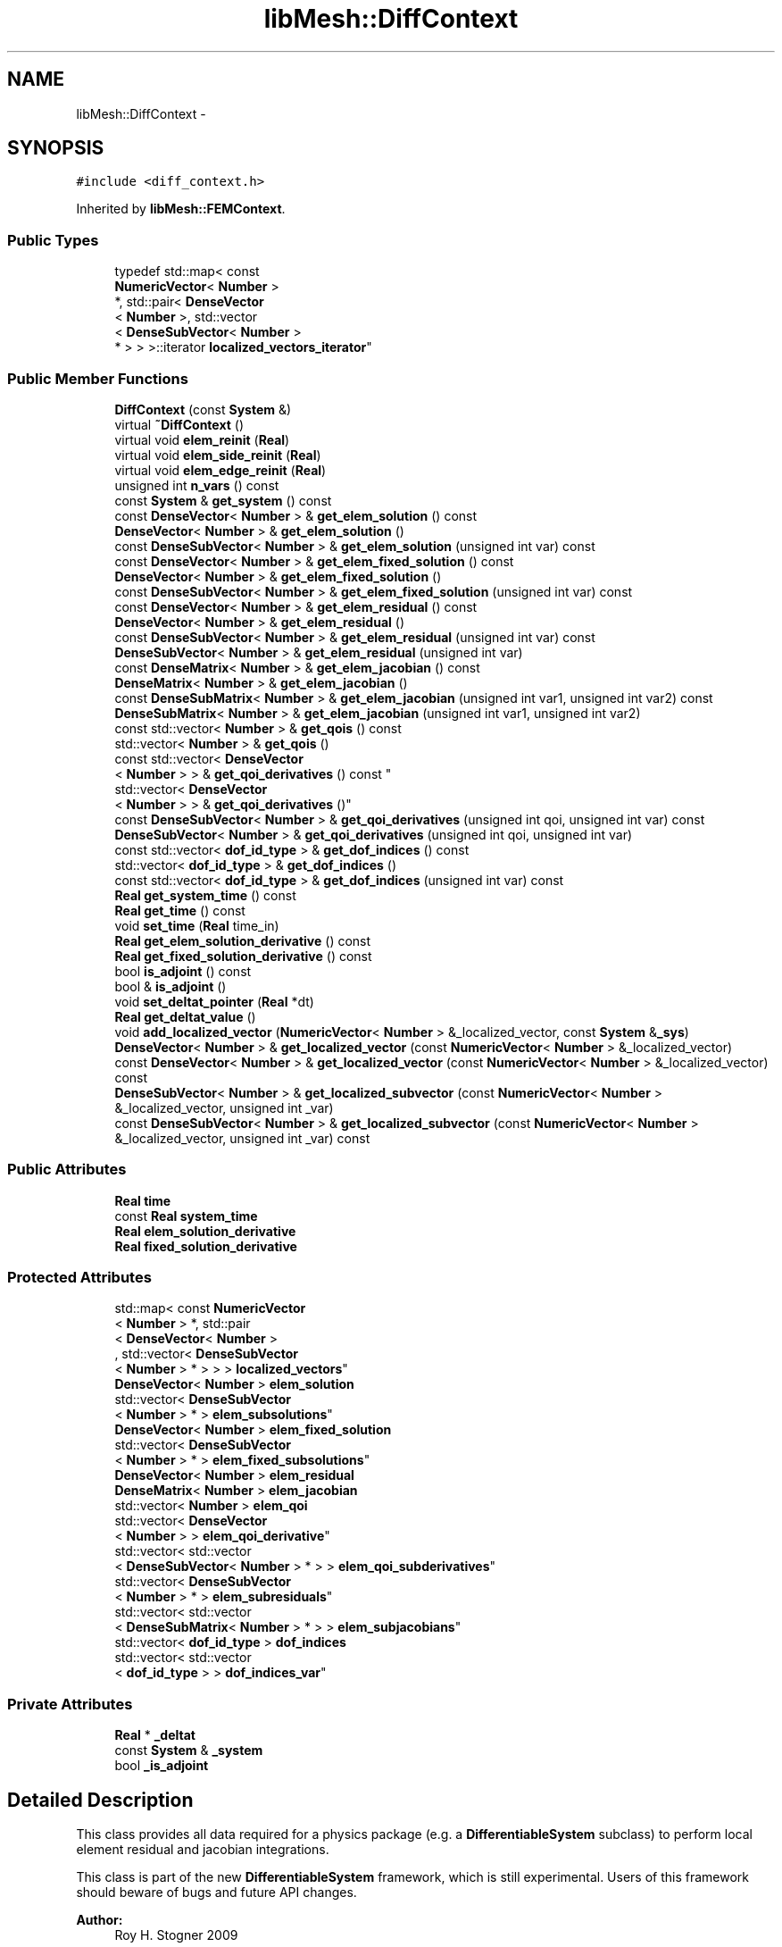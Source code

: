 .TH "libMesh::DiffContext" 3 "Tue May 6 2014" "libMesh" \" -*- nroff -*-
.ad l
.nh
.SH NAME
libMesh::DiffContext \- 
.SH SYNOPSIS
.br
.PP
.PP
\fC#include <diff_context\&.h>\fP
.PP
Inherited by \fBlibMesh::FEMContext\fP\&.
.SS "Public Types"

.in +1c
.ti -1c
.RI "typedef std::map< const 
.br
\fBNumericVector\fP< \fBNumber\fP >
.br
 *, std::pair< \fBDenseVector\fP
.br
< \fBNumber\fP >, std::vector
.br
< \fBDenseSubVector\fP< \fBNumber\fP >
.br
 * > > >::iterator \fBlocalized_vectors_iterator\fP"
.br
.in -1c
.SS "Public Member Functions"

.in +1c
.ti -1c
.RI "\fBDiffContext\fP (const \fBSystem\fP &)"
.br
.ti -1c
.RI "virtual \fB~DiffContext\fP ()"
.br
.ti -1c
.RI "virtual void \fBelem_reinit\fP (\fBReal\fP)"
.br
.ti -1c
.RI "virtual void \fBelem_side_reinit\fP (\fBReal\fP)"
.br
.ti -1c
.RI "virtual void \fBelem_edge_reinit\fP (\fBReal\fP)"
.br
.ti -1c
.RI "unsigned int \fBn_vars\fP () const "
.br
.ti -1c
.RI "const \fBSystem\fP & \fBget_system\fP () const "
.br
.ti -1c
.RI "const \fBDenseVector\fP< \fBNumber\fP > & \fBget_elem_solution\fP () const "
.br
.ti -1c
.RI "\fBDenseVector\fP< \fBNumber\fP > & \fBget_elem_solution\fP ()"
.br
.ti -1c
.RI "const \fBDenseSubVector\fP< \fBNumber\fP > & \fBget_elem_solution\fP (unsigned int var) const "
.br
.ti -1c
.RI "const \fBDenseVector\fP< \fBNumber\fP > & \fBget_elem_fixed_solution\fP () const "
.br
.ti -1c
.RI "\fBDenseVector\fP< \fBNumber\fP > & \fBget_elem_fixed_solution\fP ()"
.br
.ti -1c
.RI "const \fBDenseSubVector\fP< \fBNumber\fP > & \fBget_elem_fixed_solution\fP (unsigned int var) const "
.br
.ti -1c
.RI "const \fBDenseVector\fP< \fBNumber\fP > & \fBget_elem_residual\fP () const "
.br
.ti -1c
.RI "\fBDenseVector\fP< \fBNumber\fP > & \fBget_elem_residual\fP ()"
.br
.ti -1c
.RI "const \fBDenseSubVector\fP< \fBNumber\fP > & \fBget_elem_residual\fP (unsigned int var) const "
.br
.ti -1c
.RI "\fBDenseSubVector\fP< \fBNumber\fP > & \fBget_elem_residual\fP (unsigned int var)"
.br
.ti -1c
.RI "const \fBDenseMatrix\fP< \fBNumber\fP > & \fBget_elem_jacobian\fP () const "
.br
.ti -1c
.RI "\fBDenseMatrix\fP< \fBNumber\fP > & \fBget_elem_jacobian\fP ()"
.br
.ti -1c
.RI "const \fBDenseSubMatrix\fP< \fBNumber\fP > & \fBget_elem_jacobian\fP (unsigned int var1, unsigned int var2) const "
.br
.ti -1c
.RI "\fBDenseSubMatrix\fP< \fBNumber\fP > & \fBget_elem_jacobian\fP (unsigned int var1, unsigned int var2)"
.br
.ti -1c
.RI "const std::vector< \fBNumber\fP > & \fBget_qois\fP () const "
.br
.ti -1c
.RI "std::vector< \fBNumber\fP > & \fBget_qois\fP ()"
.br
.ti -1c
.RI "const std::vector< \fBDenseVector\fP
.br
< \fBNumber\fP > > & \fBget_qoi_derivatives\fP () const "
.br
.ti -1c
.RI "std::vector< \fBDenseVector\fP
.br
< \fBNumber\fP > > & \fBget_qoi_derivatives\fP ()"
.br
.ti -1c
.RI "const \fBDenseSubVector\fP< \fBNumber\fP > & \fBget_qoi_derivatives\fP (unsigned int qoi, unsigned int var) const "
.br
.ti -1c
.RI "\fBDenseSubVector\fP< \fBNumber\fP > & \fBget_qoi_derivatives\fP (unsigned int qoi, unsigned int var)"
.br
.ti -1c
.RI "const std::vector< \fBdof_id_type\fP > & \fBget_dof_indices\fP () const "
.br
.ti -1c
.RI "std::vector< \fBdof_id_type\fP > & \fBget_dof_indices\fP ()"
.br
.ti -1c
.RI "const std::vector< \fBdof_id_type\fP > & \fBget_dof_indices\fP (unsigned int var) const "
.br
.ti -1c
.RI "\fBReal\fP \fBget_system_time\fP () const "
.br
.ti -1c
.RI "\fBReal\fP \fBget_time\fP () const "
.br
.ti -1c
.RI "void \fBset_time\fP (\fBReal\fP time_in)"
.br
.ti -1c
.RI "\fBReal\fP \fBget_elem_solution_derivative\fP () const "
.br
.ti -1c
.RI "\fBReal\fP \fBget_fixed_solution_derivative\fP () const "
.br
.ti -1c
.RI "bool \fBis_adjoint\fP () const "
.br
.ti -1c
.RI "bool & \fBis_adjoint\fP ()"
.br
.ti -1c
.RI "void \fBset_deltat_pointer\fP (\fBReal\fP *dt)"
.br
.ti -1c
.RI "\fBReal\fP \fBget_deltat_value\fP ()"
.br
.ti -1c
.RI "void \fBadd_localized_vector\fP (\fBNumericVector\fP< \fBNumber\fP > &_localized_vector, const \fBSystem\fP &\fB_sys\fP)"
.br
.ti -1c
.RI "\fBDenseVector\fP< \fBNumber\fP > & \fBget_localized_vector\fP (const \fBNumericVector\fP< \fBNumber\fP > &_localized_vector)"
.br
.ti -1c
.RI "const \fBDenseVector\fP< \fBNumber\fP > & \fBget_localized_vector\fP (const \fBNumericVector\fP< \fBNumber\fP > &_localized_vector) const "
.br
.ti -1c
.RI "\fBDenseSubVector\fP< \fBNumber\fP > & \fBget_localized_subvector\fP (const \fBNumericVector\fP< \fBNumber\fP > &_localized_vector, unsigned int _var)"
.br
.ti -1c
.RI "const \fBDenseSubVector\fP< \fBNumber\fP > & \fBget_localized_subvector\fP (const \fBNumericVector\fP< \fBNumber\fP > &_localized_vector, unsigned int _var) const "
.br
.in -1c
.SS "Public Attributes"

.in +1c
.ti -1c
.RI "\fBReal\fP \fBtime\fP"
.br
.ti -1c
.RI "const \fBReal\fP \fBsystem_time\fP"
.br
.ti -1c
.RI "\fBReal\fP \fBelem_solution_derivative\fP"
.br
.ti -1c
.RI "\fBReal\fP \fBfixed_solution_derivative\fP"
.br
.in -1c
.SS "Protected Attributes"

.in +1c
.ti -1c
.RI "std::map< const \fBNumericVector\fP
.br
< \fBNumber\fP > *, std::pair
.br
< \fBDenseVector\fP< \fBNumber\fP >
.br
, std::vector< \fBDenseSubVector\fP
.br
< \fBNumber\fP > * > > > \fBlocalized_vectors\fP"
.br
.ti -1c
.RI "\fBDenseVector\fP< \fBNumber\fP > \fBelem_solution\fP"
.br
.ti -1c
.RI "std::vector< \fBDenseSubVector\fP
.br
< \fBNumber\fP > * > \fBelem_subsolutions\fP"
.br
.ti -1c
.RI "\fBDenseVector\fP< \fBNumber\fP > \fBelem_fixed_solution\fP"
.br
.ti -1c
.RI "std::vector< \fBDenseSubVector\fP
.br
< \fBNumber\fP > * > \fBelem_fixed_subsolutions\fP"
.br
.ti -1c
.RI "\fBDenseVector\fP< \fBNumber\fP > \fBelem_residual\fP"
.br
.ti -1c
.RI "\fBDenseMatrix\fP< \fBNumber\fP > \fBelem_jacobian\fP"
.br
.ti -1c
.RI "std::vector< \fBNumber\fP > \fBelem_qoi\fP"
.br
.ti -1c
.RI "std::vector< \fBDenseVector\fP
.br
< \fBNumber\fP > > \fBelem_qoi_derivative\fP"
.br
.ti -1c
.RI "std::vector< std::vector
.br
< \fBDenseSubVector\fP< \fBNumber\fP > * > > \fBelem_qoi_subderivatives\fP"
.br
.ti -1c
.RI "std::vector< \fBDenseSubVector\fP
.br
< \fBNumber\fP > * > \fBelem_subresiduals\fP"
.br
.ti -1c
.RI "std::vector< std::vector
.br
< \fBDenseSubMatrix\fP< \fBNumber\fP > * > > \fBelem_subjacobians\fP"
.br
.ti -1c
.RI "std::vector< \fBdof_id_type\fP > \fBdof_indices\fP"
.br
.ti -1c
.RI "std::vector< std::vector
.br
< \fBdof_id_type\fP > > \fBdof_indices_var\fP"
.br
.in -1c
.SS "Private Attributes"

.in +1c
.ti -1c
.RI "\fBReal\fP * \fB_deltat\fP"
.br
.ti -1c
.RI "const \fBSystem\fP & \fB_system\fP"
.br
.ti -1c
.RI "bool \fB_is_adjoint\fP"
.br
.in -1c
.SH "Detailed Description"
.PP 
This class provides all data required for a physics package (e\&.g\&. a \fBDifferentiableSystem\fP subclass) to perform local element residual and jacobian integrations\&.
.PP
This class is part of the new \fBDifferentiableSystem\fP framework, which is still experimental\&. Users of this framework should beware of bugs and future API changes\&.
.PP
\fBAuthor:\fP
.RS 4
Roy H\&. Stogner 2009 
.RE
.PP

.PP
Definition at line 57 of file diff_context\&.h\&.
.SH "Member Typedef Documentation"
.PP 
.SS "typedef std::map<const \fBNumericVector\fP<\fBNumber\fP>*, std::pair<\fBDenseVector\fP<\fBNumber\fP>, std::vector<\fBDenseSubVector\fP<\fBNumber\fP>*> > >::iterator \fBlibMesh::DiffContext::localized_vectors_iterator\fP"
Typedef for the localized_vectors iterator 
.PP
Definition at line 340 of file diff_context\&.h\&.
.SH "Constructor & Destructor Documentation"
.PP 
.SS "libMesh::DiffContext::DiffContext (const \fBSystem\fP &sys)\fC [explicit]\fP"
Constructor\&. Optionally initializes required data structures\&. 
.PP
Definition at line 27 of file diff_context\&.C\&.
.PP
References elem_fixed_solution, elem_fixed_subsolutions, elem_jacobian, elem_qoi, elem_qoi_derivative, elem_qoi_subderivatives, elem_residual, elem_solution, elem_subjacobians, elem_subresiduals, elem_subsolutions, libMesh::System::n_vars(), libMesh::System::qoi, and libMesh::System::use_fixed_solution\&.
.PP
.nf
27                                            :
28   time(sys\&.time),
29   system_time(sys\&.time),
30   elem_solution_derivative(1\&.),
31   fixed_solution_derivative(0\&.),
32   dof_indices_var(sys\&.n_vars()),
33   _deltat(NULL),
34   _system(sys),
35   _is_adjoint(false)
36 {
37   // Finally initialize solution/residual/jacobian data structures
38   unsigned int nv = sys\&.n_vars();
39 
40   elem_subsolutions\&.reserve(nv);
41   elem_subresiduals\&.reserve(nv);
42   elem_subjacobians\&.resize(nv);
43   if (sys\&.use_fixed_solution)
44     elem_fixed_subsolutions\&.reserve(nv);
45 
46   // If the user resizes sys\&.qoi, it will invalidate us
47   std::size_t n_qoi = sys\&.qoi\&.size();
48   elem_qoi\&.resize(n_qoi);
49   elem_qoi_derivative\&.resize(n_qoi);
50   elem_qoi_subderivatives\&.resize(n_qoi);
51   for (std::size_t q=0; q != n_qoi; ++q)
52     elem_qoi_subderivatives[q]\&.reserve(nv);
53 
54   for (unsigned int i=0; i != nv; ++i)
55     {
56       elem_subsolutions\&.push_back(new DenseSubVector<Number>(elem_solution));
57       elem_subresiduals\&.push_back(new DenseSubVector<Number>(elem_residual));
58       for (std::size_t q=0; q != n_qoi; ++q)
59         elem_qoi_subderivatives[q]\&.push_back(new DenseSubVector<Number>(elem_qoi_derivative[q]));
60       elem_subjacobians[i]\&.reserve(nv);
61 
62       if (sys\&.use_fixed_solution)
63         elem_fixed_subsolutions\&.push_back
64           (new DenseSubVector<Number>(elem_fixed_solution));
65 
66       for (unsigned int j=0; j != nv; ++j)
67         {
68           elem_subjacobians[i]\&.push_back
69             (new DenseSubMatrix<Number>(elem_jacobian));
70         }
71     }
72 }
.fi
.SS "libMesh::DiffContext::~DiffContext ()\fC [virtual]\fP"
Destructor\&. 
.PP
Definition at line 76 of file diff_context\&.C\&.
.PP
References elem_fixed_subsolutions, elem_qoi_subderivatives, elem_subjacobians, elem_subresiduals, elem_subsolutions, and localized_vectors\&.
.PP
.nf
77 {
78   for (std::size_t i=0; i != elem_subsolutions\&.size(); ++i)
79     {
80       delete elem_subsolutions[i];
81       delete elem_subresiduals[i];
82       for (std::size_t q=0; q != elem_qoi_subderivatives\&.size(); ++q)
83         delete elem_qoi_subderivatives[q][i];
84       if (!elem_fixed_subsolutions\&.empty())
85         delete elem_fixed_subsolutions[i];
86 
87       for (std::size_t j=0; j != elem_subjacobians[i]\&.size(); ++j)
88         delete elem_subjacobians[i][j];
89     }
90 
91   // We also need to delete all the DenseSubVectors from the localized_vectors map
92   // localized_vectors iterators
93   std::map<const NumericVector<Number>*, std::pair<DenseVector<Number>, std::vector<DenseSubVector<Number>*> > >::iterator localized_vectors_it = localized_vectors\&.begin();
94   std::map<const NumericVector<Number>*, std::pair<DenseVector<Number>, std::vector<DenseSubVector<Number>*> > >::iterator localized_vectors_end = localized_vectors\&.end();
95 
96   // Loop over every localized_vector
97   for(; localized_vectors_it != localized_vectors_end; ++localized_vectors_it)
98     {
99       // Grab the DenseSubVector to be deleted
100       std::vector<DenseSubVector<Number>* >&  localized_vector_dsv = localized_vectors_it->second\&.second;
101 
102       // Loop over that vector and delete each entry
103       for(std::size_t i=0; i != localized_vector_dsv\&.size(); ++i)
104         delete localized_vector_dsv[i];
105     }
106 }
.fi
.SH "Member Function Documentation"
.PP 
.SS "void libMesh::DiffContext::add_localized_vector (\fBNumericVector\fP< \fBNumber\fP > &_localized_vector, const \fBSystem\fP &_sys)"
Adds a vector to the map of localized vectors\&. We can later evaluate interior_values, interior_gradients and side_values for these fields these vectors represent\&. 
.PP
Definition at line 125 of file diff_context\&.C\&.
.PP
References localized_vectors, and libMesh::System::n_vars()\&.
.PP
.nf
126 {
127   // Make an empty pair keyed with a reference to this _localized_vector
128   localized_vectors[&_localized_vector] = std::make_pair(DenseVector<Number>(), std::vector<DenseSubVector<Number>*>());
129 
130   unsigned int nv = _sys\&.n_vars();
131 
132   localized_vectors[&_localized_vector]\&.second\&.reserve(nv);
133 
134   // Fill the DenseSubVector with nv copies of DenseVector
135   for(unsigned int i=0; i != nv; ++i)
136     localized_vectors[&_localized_vector]\&.second\&.push_back(new DenseSubVector<Number>(localized_vectors[&_localized_vector]\&.first));
137 }
.fi
.SS "virtual void libMesh::DiffContext::elem_edge_reinit (\fBReal\fP)\fC [inline]\fP, \fC [virtual]\fP"
Gives derived classes the opportunity to reinitialize data needed for an edge integration at a new point within a timestep 
.PP
Reimplemented in \fBlibMesh::FEMContext\fP\&.
.PP
Definition at line 90 of file diff_context\&.h\&.
.PP
.nf
90 {}
.fi
.SS "virtual void libMesh::DiffContext::elem_reinit (\fBReal\fP)\fC [inline]\fP, \fC [virtual]\fP"
Gives derived classes the opportunity to reinitialize data (\fBFE\fP objects in \fBFEMSystem\fP, for example) needed for an interior integration at a new point within a timestep 
.PP
Reimplemented in \fBlibMesh::FEMContext\fP\&.
.PP
Definition at line 78 of file diff_context\&.h\&.
.PP
Referenced by libMesh::EulerSolver::element_residual(), and libMesh::Euler2Solver::element_residual()\&.
.PP
.nf
78 {}
.fi
.SS "virtual void libMesh::DiffContext::elem_side_reinit (\fBReal\fP)\fC [inline]\fP, \fC [virtual]\fP"
Gives derived classes the opportunity to reinitialize data needed for a side integration at a new point within a timestep 
.PP
Reimplemented in \fBlibMesh::FEMContext\fP\&.
.PP
Definition at line 84 of file diff_context\&.h\&.
.PP
Referenced by libMesh::EulerSolver::side_residual(), and libMesh::Euler2Solver::side_residual()\&.
.PP
.nf
84 {}
.fi
.SS "\fBReal\fP libMesh::DiffContext::get_deltat_value ()"
Returns the value currently pointed to by this class's _deltat member 
.PP
Definition at line 117 of file diff_context\&.C\&.
.PP
References _deltat, and libMesh::libmesh_assert()\&.
.PP
Referenced by libMesh::FEMContext::_update_time_from_system()\&.
.PP
.nf
118 {
119   libmesh_assert(_deltat);
120 
121   return *_deltat;
122 }
.fi
.SS "const std::vector<\fBdof_id_type\fP>& libMesh::DiffContext::get_dof_indices () const\fC [inline]\fP"
Accessor for element dof indices 
.PP
Definition at line 235 of file diff_context\&.h\&.
.PP
References dof_indices\&.
.PP
Referenced by libMesh::EulerSolver::element_residual(), libMesh::Euler2Solver::element_residual(), libMesh::FEMSystem::mesh_position_get(), libMesh::FEMSystem::numerical_jacobian(), libMesh::EulerSolver::side_residual(), and libMesh::Euler2Solver::side_residual()\&.
.PP
.nf
236   { return dof_indices; }
.fi
.SS "std::vector<\fBdof_id_type\fP>& libMesh::DiffContext::get_dof_indices ()\fC [inline]\fP"
Non-const accessor for element dof indices 
.PP
Definition at line 241 of file diff_context\&.h\&.
.PP
References dof_indices\&.
.PP
.nf
242   { return dof_indices; }
.fi
.SS "const std::vector<\fBdof_id_type\fP>& libMesh::DiffContext::get_dof_indices (unsigned intvar) const\fC [inline]\fP"
Accessor for element dof indices of a particular variable corresponding to the index argument\&. 
.PP
Definition at line 248 of file diff_context\&.h\&.
.PP
References dof_indices_var\&.
.PP
.nf
249   { return dof_indices_var[var]; }
.fi
.SS "const \fBDenseVector\fP<\fBNumber\fP>& libMesh::DiffContext::get_elem_fixed_solution () const\fC [inline]\fP"
Accessor for element fixed solution\&. 
.PP
Definition at line 126 of file diff_context\&.h\&.
.PP
References elem_fixed_solution\&.
.PP
Referenced by libMesh::EulerSolver::element_residual(), libMesh::Euler2Solver::element_residual(), libMesh::SteadySolver::element_residual(), libMesh::EulerSolver::side_residual(), libMesh::Euler2Solver::side_residual(), and libMesh::SteadySolver::side_residual()\&.
.PP
.nf
127   { return elem_fixed_solution; }
.fi
.SS "\fBDenseVector\fP<\fBNumber\fP>& libMesh::DiffContext::get_elem_fixed_solution ()\fC [inline]\fP"
Non-const accessor for element fixed solution\&. 
.PP
Definition at line 132 of file diff_context\&.h\&.
.PP
References elem_fixed_solution\&.
.PP
.nf
133   { return elem_fixed_solution; }
.fi
.SS "const \fBDenseSubVector\fP<\fBNumber\fP>& libMesh::DiffContext::get_elem_fixed_solution (unsigned intvar) const\fC [inline]\fP"
Accessor for element fixed solution of a particular variable corresponding to the variable index argument\&. 
.PP
Definition at line 139 of file diff_context\&.h\&.
.PP
References elem_fixed_subsolutions\&.
.PP
.nf
140   { return *(elem_fixed_subsolutions[var]); }
.fi
.SS "const \fBDenseMatrix\fP<\fBNumber\fP>& libMesh::DiffContext::get_elem_jacobian () const\fC [inline]\fP"
Const accessor for element Jacobian\&. 
.PP
Definition at line 171 of file diff_context\&.h\&.
.PP
References elem_jacobian\&.
.PP
Referenced by libMesh::EulerSolver::element_residual(), libMesh::Euler2Solver::element_residual(), libMesh::FEMSystem::numerical_jacobian(), libMesh::EulerSolver::side_residual(), and libMesh::Euler2Solver::side_residual()\&.
.PP
.nf
172   { return elem_jacobian; }
.fi
.SS "\fBDenseMatrix\fP<\fBNumber\fP>& libMesh::DiffContext::get_elem_jacobian ()\fC [inline]\fP"
Non-const accessor for element Jacobian\&. 
.PP
Definition at line 177 of file diff_context\&.h\&.
.PP
References elem_jacobian\&.
.PP
.nf
178   { return elem_jacobian; }
.fi
.SS "const \fBDenseSubMatrix\fP<\fBNumber\fP>& libMesh::DiffContext::get_elem_jacobian (unsigned intvar1, unsigned intvar2) const\fC [inline]\fP"
Const accessor for element Jacobian of particular variables corresponding to the variable index arguments\&. 
.PP
Definition at line 184 of file diff_context\&.h\&.
.PP
References elem_subjacobians\&.
.PP
.nf
185   { return *(elem_subjacobians[var1][var2]); }
.fi
.SS "\fBDenseSubMatrix\fP<\fBNumber\fP>& libMesh::DiffContext::get_elem_jacobian (unsigned intvar1, unsigned intvar2)\fC [inline]\fP"
Non-const accessor for element Jacobian of particular variables corresponding to the variable index arguments\&. 
.PP
Definition at line 191 of file diff_context\&.h\&.
.PP
References elem_subjacobians\&.
.PP
.nf
192   { return *(elem_subjacobians[var1][var2]); }
.fi
.SS "const \fBDenseVector\fP<\fBNumber\fP>& libMesh::DiffContext::get_elem_residual () const\fC [inline]\fP"
Const accessor for element residual\&. 
.PP
Definition at line 145 of file diff_context\&.h\&.
.PP
References elem_residual\&.
.PP
Referenced by libMesh::EulerSolver::element_residual(), libMesh::Euler2Solver::element_residual(), libMesh::FEMSystem::numerical_jacobian(), libMesh::EulerSolver::side_residual(), and libMesh::Euler2Solver::side_residual()\&.
.PP
.nf
146   { return elem_residual; }
.fi
.SS "\fBDenseVector\fP<\fBNumber\fP>& libMesh::DiffContext::get_elem_residual ()\fC [inline]\fP"
Non-const accessor for element residual\&. 
.PP
Definition at line 151 of file diff_context\&.h\&.
.PP
References elem_residual\&.
.PP
.nf
152   { return elem_residual; }
.fi
.SS "const \fBDenseSubVector\fP<\fBNumber\fP>& libMesh::DiffContext::get_elem_residual (unsigned intvar) const\fC [inline]\fP"
Const accessor for element residual of a particular variable corresponding to the variable index argument\&. 
.PP
Definition at line 158 of file diff_context\&.h\&.
.PP
References elem_subresiduals\&.
.PP
.nf
159   { return *(elem_subresiduals[var]); }
.fi
.SS "\fBDenseSubVector\fP<\fBNumber\fP>& libMesh::DiffContext::get_elem_residual (unsigned intvar)\fC [inline]\fP"
Non-const accessor for element residual of a particular variable corresponding to the variable index argument\&. 
.PP
Definition at line 165 of file diff_context\&.h\&.
.PP
References elem_subresiduals\&.
.PP
.nf
166   { return *(elem_subresiduals[var]); }
.fi
.SS "const \fBDenseVector\fP<\fBNumber\fP>& libMesh::DiffContext::get_elem_solution () const\fC [inline]\fP"
Accessor for element solution\&. 
.PP
Definition at line 107 of file diff_context\&.h\&.
.PP
References elem_solution\&.
.PP
Referenced by libMesh::EulerSolver::element_residual(), libMesh::Euler2Solver::element_residual(), libMesh::SteadySolver::element_residual(), libMesh::FEMSystem::mesh_position_get(), libMesh::FEMSystem::numerical_jacobian(), libMesh::EulerSolver::side_residual(), libMesh::Euler2Solver::side_residual(), and libMesh::SteadySolver::side_residual()\&.
.PP
.nf
108   { return elem_solution; }
.fi
.SS "\fBDenseVector\fP<\fBNumber\fP>& libMesh::DiffContext::get_elem_solution ()\fC [inline]\fP"
Non-const accessor for element solution\&. 
.PP
Definition at line 113 of file diff_context\&.h\&.
.PP
References elem_solution\&.
.PP
.nf
114   { return elem_solution; }
.fi
.SS "const \fBDenseSubVector\fP<\fBNumber\fP>& libMesh::DiffContext::get_elem_solution (unsigned intvar) const\fC [inline]\fP"
Accessor for element solution of a particular variable corresponding to the variable index argument\&. 
.PP
Definition at line 120 of file diff_context\&.h\&.
.PP
References elem_subsolutions\&.
.PP
.nf
121   { return *(elem_subsolutions[var]); }
.fi
.SS "\fBReal\fP libMesh::DiffContext::get_elem_solution_derivative () const\fC [inline]\fP"

.PP
Definition at line 269 of file diff_context\&.h\&.
.PP
References elem_solution_derivative\&.
.PP
.nf
270   { return elem_solution_derivative; }
.fi
.SS "\fBReal\fP libMesh::DiffContext::get_fixed_solution_derivative () const\fC [inline]\fP"

.PP
Definition at line 272 of file diff_context\&.h\&.
.PP
References fixed_solution_derivative\&.
.PP
.nf
273   { return fixed_solution_derivative; }
.fi
.SS "\fBDenseSubVector\fP< \fBNumber\fP > & libMesh::DiffContext::get_localized_subvector (const \fBNumericVector\fP< \fBNumber\fP > &_localized_vector, unsigned int_var)"
Return a reference to \fBDenseSubVector\fP localization of _localized_vector at variable _var contained in the localized_vectors map 
.PP
Definition at line 155 of file diff_context\&.C\&.
.PP
References localized_vectors\&.
.PP
Referenced by libMesh::FEMContext::interior_values()\&.
.PP
.nf
156 {
157   return *localized_vectors[&_localized_vector]\&.second[_var];
158 }
.fi
.SS "const \fBDenseSubVector\fP< \fBNumber\fP > & libMesh::DiffContext::get_localized_subvector (const \fBNumericVector\fP< \fBNumber\fP > &_localized_vector, unsigned int_var) const"
const accessible version of get_localized_subvector function 
.PP
Definition at line 161 of file diff_context\&.C\&.
.PP
References libMesh::libmesh_assert(), and localized_vectors\&.
.PP
.nf
162 {
163   std::map<const NumericVector<Number>*, std::pair<DenseVector<Number>, std::vector<DenseSubVector<Number>*> > >::const_iterator
164     localized_vectors_it = localized_vectors\&.find(&_localized_vector);
165   libmesh_assert(localized_vectors_it != localized_vectors\&.end());
166   return *localized_vectors_it->second\&.second[_var];
167 }
.fi
.SS "\fBDenseVector\fP< \fBNumber\fP > & libMesh::DiffContext::get_localized_vector (const \fBNumericVector\fP< \fBNumber\fP > &_localized_vector)"
Return a reference to \fBDenseVector\fP localization of _localized_vector contained in the localized_vectors map 
.PP
Definition at line 140 of file diff_context\&.C\&.
.PP
References localized_vectors\&.
.PP
.nf
141 {
142   return localized_vectors[&_localized_vector]\&.first;
143 }
.fi
.SS "const \fBDenseVector\fP< \fBNumber\fP > & libMesh::DiffContext::get_localized_vector (const \fBNumericVector\fP< \fBNumber\fP > &_localized_vector) const"
const accessible version of get_localized_vector function 
.PP
Definition at line 146 of file diff_context\&.C\&.
.PP
References libMesh::libmesh_assert(), and localized_vectors\&.
.PP
.nf
147 {
148   std::map<const NumericVector<Number>*, std::pair<DenseVector<Number>, std::vector<DenseSubVector<Number>*> > >::const_iterator
149     localized_vectors_it = localized_vectors\&.find(&_localized_vector);
150   libmesh_assert(localized_vectors_it != localized_vectors\&.end());
151   return localized_vectors_it->second\&.first;
152 }
.fi
.SS "const std::vector<\fBDenseVector\fP<\fBNumber\fP> >& libMesh::DiffContext::get_qoi_derivatives () const\fC [inline]\fP"
Const accessor for QoI derivatives\&. 
.PP
Definition at line 209 of file diff_context\&.h\&.
.PP
References elem_qoi_derivative\&.
.PP
.nf
210   { return elem_qoi_derivative; }
.fi
.SS "std::vector<\fBDenseVector\fP<\fBNumber\fP> >& libMesh::DiffContext::get_qoi_derivatives ()\fC [inline]\fP"
Non-const accessor for QoI derivatives\&. 
.PP
Definition at line 215 of file diff_context\&.h\&.
.PP
References elem_qoi_derivative\&.
.PP
.nf
216   { return elem_qoi_derivative; }
.fi
.SS "const \fBDenseSubVector\fP<\fBNumber\fP>& libMesh::DiffContext::get_qoi_derivatives (unsigned intqoi, unsigned intvar) const\fC [inline]\fP"
Const accessor for QoI derivative of a particular qoi and variable corresponding to the index arguments\&. 
.PP
Definition at line 222 of file diff_context\&.h\&.
.PP
References elem_qoi_subderivatives\&.
.PP
.nf
223   { return *(elem_qoi_subderivatives[qoi][var]); }
.fi
.SS "\fBDenseSubVector\fP<\fBNumber\fP>& libMesh::DiffContext::get_qoi_derivatives (unsigned intqoi, unsigned intvar)\fC [inline]\fP"
Non-const accessor for QoI derivative of a particular qoi and variable corresponding to the index arguments\&. 
.PP
Definition at line 229 of file diff_context\&.h\&.
.PP
References elem_qoi_subderivatives\&.
.PP
.nf
230   { return *(elem_qoi_subderivatives[qoi][var]); }
.fi
.SS "const std::vector<\fBNumber\fP>& libMesh::DiffContext::get_qois () const\fC [inline]\fP"
Const accessor for QoI vector\&. 
.PP
Definition at line 197 of file diff_context\&.h\&.
.PP
References elem_qoi\&.
.PP
.nf
198   { return elem_qoi; }
.fi
.SS "std::vector<\fBNumber\fP>& libMesh::DiffContext::get_qois ()\fC [inline]\fP"
Non-const accessor for QoI vector\&. 
.PP
Definition at line 203 of file diff_context\&.h\&.
.PP
References elem_qoi\&.
.PP
.nf
204   { return elem_qoi; }
.fi
.SS "const \fBSystem\fP& libMesh::DiffContext::get_system () const\fC [inline]\fP"
Accessor for associated system\&. 
.PP
Definition at line 101 of file diff_context\&.h\&.
.PP
References _system\&.
.PP
Referenced by libMesh::DGFEMContext::neighbor_side_fe_reinit()\&.
.PP
.nf
102   { return _system; }
.fi
.SS "\fBReal\fP libMesh::DiffContext::get_system_time () const\fC [inline]\fP"
Accessor for the time variable stored in the system class\&. 
.PP
Definition at line 254 of file diff_context\&.h\&.
.PP
References system_time\&.
.PP
.nf
255   { return system_time; }
.fi
.SS "\fBReal\fP libMesh::DiffContext::get_time () const\fC [inline]\fP"
Accessor for the time for which the current nonlinear_solution is defined\&. 
.PP
Definition at line 260 of file diff_context\&.h\&.
.PP
References time\&.
.PP
.nf
261   { return time; }
.fi
.SS "bool libMesh::DiffContext::is_adjoint () const\fC [inline]\fP"
Accessor for querying whether we need to do a primal or adjoint solve 
.PP
Definition at line 279 of file diff_context\&.h\&.
.PP
References _is_adjoint\&.
.PP
Referenced by libMesh::FEMSystem::build_context()\&.
.PP
.nf
280   { return _is_adjoint; }
.fi
.SS "bool& libMesh::DiffContext::is_adjoint ()\fC [inline]\fP"
Accessor for setting whether we need to do a primal or adjoint solve 
.PP
Definition at line 286 of file diff_context\&.h\&.
.PP
References _is_adjoint\&.
.PP
.nf
287   { return _is_adjoint; }
.fi
.SS "unsigned int libMesh::DiffContext::n_vars () const\fC [inline]\fP"
Number of variables in solution\&. 
.PP
Definition at line 95 of file diff_context\&.h\&.
.PP
References dof_indices_var\&.
.PP
.nf
96   { return libmesh_cast_int<unsigned int>(dof_indices_var\&.size()); }
.fi
.SS "void libMesh::DiffContext::set_deltat_pointer (\fBReal\fP *dt)"
Points the _deltat member of this class at a timestep value stored in the creating \fBSystem\fP, for example DiffSystem::deltat 
.PP
Definition at line 109 of file diff_context\&.C\&.
.PP
References _deltat\&.
.PP
Referenced by libMesh::FEMSystem::build_context(), and libMesh::FEMSystem::init_context()\&.
.PP
.nf
110 {
111   // We may actually want to be able to set this pointer to NULL, so
112   // don't report an error for that\&.
113   _deltat = dt;
114 }
.fi
.SS "void libMesh::DiffContext::set_time (\fBReal\fPtime_in)\fC [inline]\fP"
Set the time for which the current nonlinear_solution is defined\&. 
.PP
Definition at line 266 of file diff_context\&.h\&.
.PP
References time\&.
.PP
.nf
267   { time = time_in; }
.fi
.SH "Member Data Documentation"
.PP 
.SS "\fBReal\fP* libMesh::DiffContext::_deltat\fC [private]\fP"
Default NULL, can optionally be used to point to a timestep value in the System-derived class responsible for creating this \fBDiffContext\fP\&.
.PP
In DiffSystem's build_context() function, is assigned to point to the deltat member of that class\&.
.PP
Accessible via public get_deltat()/set_deltat() methods of this class\&.
.PP
Always test for NULL before using! 
.PP
Definition at line 435 of file diff_context\&.h\&.
.PP
Referenced by get_deltat_value(), and set_deltat_pointer()\&.
.SS "bool libMesh::DiffContext::_is_adjoint\fC [private]\fP"
Is this context to be used for a primal or adjoint solve? 
.PP
Definition at line 445 of file diff_context\&.h\&.
.PP
Referenced by is_adjoint()\&.
.SS "const \fBSystem\fP& libMesh::DiffContext::_system\fC [private]\fP"
A reference to the system this context is constructed with 
.PP
Definition at line 440 of file diff_context\&.h\&.
.PP
Referenced by get_system()\&.
.SS "std::vector<\fBdof_id_type\fP> libMesh::DiffContext::dof_indices\fC [protected]\fP"
Global Degree of freedom index lists 
.PP
Definition at line 419 of file diff_context\&.h\&.
.PP
Referenced by libMesh::FEMContext::fixed_interior_hessian(), libMesh::FEMContext::fixed_interior_value(), libMesh::FEMContext::fixed_point_gradient(), libMesh::FEMContext::fixed_point_hessian(), libMesh::FEMContext::fixed_point_value(), libMesh::FEMContext::fixed_side_gradient(), libMesh::FEMContext::fixed_side_hessian(), libMesh::FEMContext::fixed_side_value(), get_dof_indices(), libMesh::FEMContext::interior_curl(), libMesh::FEMContext::interior_div(), libMesh::FEMContext::interior_gradient(), libMesh::FEMContext::interior_hessian(), libMesh::FEMContext::interior_value(), libMesh::FEMContext::interior_values(), libMesh::DGFEMContext::neighbor_side_fe_reinit(), libMesh::FEMContext::point_curl(), libMesh::FEMContext::point_gradient(), libMesh::FEMContext::point_hessian(), libMesh::FEMContext::point_value(), libMesh::FEMContext::pre_fe_reinit(), libMesh::FEMContext::side_gradient(), libMesh::FEMContext::side_hessian(), and libMesh::FEMContext::side_value()\&.
.SS "std::vector<std::vector<\fBdof_id_type\fP> > libMesh::DiffContext::dof_indices_var\fC [protected]\fP"

.PP
Definition at line 420 of file diff_context\&.h\&.
.PP
Referenced by libMesh::FEMContext::fixed_interior_hessian(), libMesh::FEMContext::fixed_interior_value(), libMesh::FEMContext::fixed_point_gradient(), libMesh::FEMContext::fixed_point_hessian(), libMesh::FEMContext::fixed_point_value(), libMesh::FEMContext::fixed_side_gradient(), libMesh::FEMContext::fixed_side_hessian(), libMesh::FEMContext::fixed_side_value(), get_dof_indices(), libMesh::FEMContext::interior_curl(), libMesh::FEMContext::interior_div(), libMesh::FEMContext::interior_gradient(), libMesh::FEMContext::interior_hessian(), libMesh::FEMContext::interior_value(), libMesh::FEMContext::interior_values(), n_vars(), libMesh::DGFEMContext::neighbor_side_fe_reinit(), libMesh::FEMContext::point_curl(), libMesh::FEMContext::point_gradient(), libMesh::FEMContext::point_hessian(), libMesh::FEMContext::point_value(), libMesh::FEMContext::pre_fe_reinit(), libMesh::FEMContext::side_gradient(), libMesh::FEMContext::side_hessian(), and libMesh::FEMContext::side_value()\&.
.SS "\fBDenseVector\fP<\fBNumber\fP> libMesh::DiffContext::elem_fixed_solution\fC [protected]\fP"
Element by element components of nonlinear_solution at a fixed point in a timestep, for optional use by e\&.g\&. stabilized methods 
.PP
Definition at line 385 of file diff_context\&.h\&.
.PP
Referenced by DiffContext(), get_elem_fixed_solution(), and libMesh::FEMContext::pre_fe_reinit()\&.
.SS "std::vector<\fBDenseSubVector\fP<\fBNumber\fP> *> libMesh::DiffContext::elem_fixed_subsolutions\fC [protected]\fP"

.PP
Definition at line 386 of file diff_context\&.h\&.
.PP
Referenced by DiffContext(), libMesh::FEMContext::fixed_interior_hessian(), libMesh::FEMContext::fixed_interior_value(), libMesh::FEMContext::fixed_point_gradient(), libMesh::FEMContext::fixed_point_hessian(), libMesh::FEMContext::fixed_point_value(), libMesh::FEMContext::fixed_side_gradient(), libMesh::FEMContext::fixed_side_hessian(), libMesh::FEMContext::fixed_side_value(), get_elem_fixed_solution(), libMesh::FEMContext::pre_fe_reinit(), and ~DiffContext()\&.
.SS "\fBDenseMatrix\fP<\fBNumber\fP> libMesh::DiffContext::elem_jacobian\fC [protected]\fP"
Element jacobian: derivatives of elem_residual with respect to elem_solution 
.PP
Definition at line 397 of file diff_context\&.h\&.
.PP
Referenced by DiffContext(), get_elem_jacobian(), and libMesh::FEMContext::pre_fe_reinit()\&.
.SS "std::vector<\fBNumber\fP> libMesh::DiffContext::elem_qoi\fC [protected]\fP"
Element quantity of interest contributions 
.PP
Definition at line 402 of file diff_context\&.h\&.
.PP
Referenced by DiffContext(), and get_qois()\&.
.SS "std::vector<\fBDenseVector\fP<\fBNumber\fP> > libMesh::DiffContext::elem_qoi_derivative\fC [protected]\fP"
Element quantity of interest derivative contributions 
.PP
Definition at line 407 of file diff_context\&.h\&.
.PP
Referenced by DiffContext(), get_qoi_derivatives(), and libMesh::FEMContext::pre_fe_reinit()\&.
.SS "std::vector<std::vector<\fBDenseSubVector\fP<\fBNumber\fP> *> > libMesh::DiffContext::elem_qoi_subderivatives\fC [protected]\fP"

.PP
Definition at line 408 of file diff_context\&.h\&.
.PP
Referenced by DiffContext(), get_qoi_derivatives(), libMesh::FEMContext::pre_fe_reinit(), and ~DiffContext()\&.
.SS "\fBDenseVector\fP<\fBNumber\fP> libMesh::DiffContext::elem_residual\fC [protected]\fP"
Element residual vector 
.PP
Definition at line 391 of file diff_context\&.h\&.
.PP
Referenced by DiffContext(), get_elem_residual(), and libMesh::FEMContext::pre_fe_reinit()\&.
.SS "\fBDenseVector\fP<\fBNumber\fP> libMesh::DiffContext::elem_solution\fC [protected]\fP"
Element by element components of nonlinear_solution as adjusted by a time_solver 
.PP
Definition at line 377 of file diff_context\&.h\&.
.PP
Referenced by DiffContext(), get_elem_solution(), and libMesh::FEMContext::pre_fe_reinit()\&.
.SS "\fBReal\fP libMesh::DiffContext::elem_solution_derivative"
The derivative of elem_solution with respect to the nonlinear solution, for use by systems constructing jacobians with elem_fixed_solution based methods 
.PP
Definition at line 310 of file diff_context\&.h\&.
.PP
Referenced by libMesh::EulerSolver::element_residual(), libMesh::Euler2Solver::element_residual(), get_elem_solution_derivative(), libMesh::EulerSolver::side_residual(), and libMesh::Euler2Solver::side_residual()\&.
.SS "std::vector<std::vector<\fBDenseSubMatrix\fP<\fBNumber\fP> *> > libMesh::DiffContext::elem_subjacobians\fC [protected]\fP"

.PP
Definition at line 414 of file diff_context\&.h\&.
.PP
Referenced by DiffContext(), get_elem_jacobian(), libMesh::FEMContext::pre_fe_reinit(), and ~DiffContext()\&.
.SS "std::vector<\fBDenseSubVector\fP<\fBNumber\fP> *> libMesh::DiffContext::elem_subresiduals\fC [protected]\fP"
Element residual subvectors and Jacobian submatrices 
.PP
Definition at line 413 of file diff_context\&.h\&.
.PP
Referenced by DiffContext(), get_elem_residual(), libMesh::FEMContext::pre_fe_reinit(), and ~DiffContext()\&.
.SS "std::vector<\fBDenseSubVector\fP<\fBNumber\fP> *> libMesh::DiffContext::elem_subsolutions\fC [protected]\fP"

.PP
Definition at line 378 of file diff_context\&.h\&.
.PP
Referenced by libMesh::FEMContext::_do_elem_position_set(), DiffContext(), libMesh::FEMContext::elem_position_get(), get_elem_solution(), libMesh::FEMContext::interior_curl(), libMesh::FEMContext::interior_div(), libMesh::FEMContext::interior_gradient(), libMesh::FEMContext::interior_hessian(), libMesh::FEMContext::interior_value(), libMesh::FEMContext::point_curl(), libMesh::FEMContext::point_gradient(), libMesh::FEMContext::point_hessian(), libMesh::FEMContext::point_value(), libMesh::FEMContext::pre_fe_reinit(), libMesh::FEMContext::side_gradient(), libMesh::FEMContext::side_hessian(), libMesh::FEMContext::side_value(), and ~DiffContext()\&.
.SS "\fBReal\fP libMesh::DiffContext::fixed_solution_derivative"
The derivative of elem_fixed_solution with respect to the nonlinear solution, for use by systems constructing jacobians with elem_fixed_solution based methods 
.PP
Definition at line 317 of file diff_context\&.h\&.
.PP
Referenced by libMesh::EulerSolver::element_residual(), libMesh::Euler2Solver::element_residual(), libMesh::SteadySolver::element_residual(), get_fixed_solution_derivative(), libMesh::EulerSolver::side_residual(), libMesh::Euler2Solver::side_residual(), and libMesh::SteadySolver::side_residual()\&.
.SS "std::map<const \fBNumericVector\fP<\fBNumber\fP>*, std::pair<\fBDenseVector\fP<\fBNumber\fP>, std::vector<\fBDenseSubVector\fP<\fBNumber\fP>*> > > libMesh::DiffContext::localized_vectors\fC [protected]\fP"
Contains pointers to vectors the user has asked to be localized, keyed with pairs of element localized versions of that vector and per variable views 
.PP
Definition at line 371 of file diff_context\&.h\&.
.PP
Referenced by add_localized_vector(), get_localized_subvector(), get_localized_vector(), libMesh::FEMContext::pre_fe_reinit(), and ~DiffContext()\&.
.SS "const \fBReal\fP libMesh::DiffContext::system_time"
This is the time stored in the \fBSystem\fP class at the time this context was created, i\&.e\&. the time at the beginning of the current timestep\&. This value gets set in the constructor and unlike \fBDiffContext::time\fP, is not tweaked mid-timestep by transient solvers: it remains equal to the value it was assigned at construction\&. 
.PP
Definition at line 303 of file diff_context\&.h\&.
.PP
Referenced by libMesh::FEMContext::_update_time_from_system(), and get_system_time()\&.
.SS "\fBReal\fP libMesh::DiffContext::time"
For time-dependent problems, this is the time t for which the current nonlinear_solution is defined\&. FIXME - this needs to be tweaked mid-timestep by all transient solvers! 
.PP
Definition at line 294 of file diff_context\&.h\&.
.PP
Referenced by libMesh::FEMContext::_update_time_from_system(), get_time(), and set_time()\&.

.SH "Author"
.PP 
Generated automatically by Doxygen for libMesh from the source code\&.
